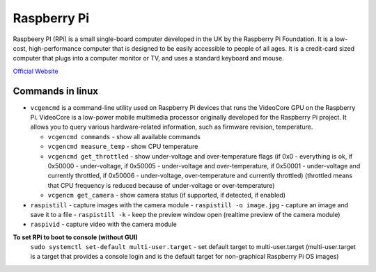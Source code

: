 ============
Raspberry Pi
============
Raspbeery PI (RPi) is a small single-board computer developed in the UK by the Raspberry Pi Foundation. It is a low-cost, 
high-performance computer that is designed to be easily accessible to people of all ages. It is a credit-card sized computer 
that plugs into a computer monitor or TV, and uses a standard keyboard and mouse.

`Official Website <https://www.raspberrypi.org/>`_

Commands in linux
=================

* ``vcgencmd`` is a command-line utility used on Raspberry Pi devices that runs the VideoCore GPU on the Raspberry Pi.
  VideoCore is a low-power mobile multimedia processor originally developed for the Raspberry Pi project. 
  It allows you to query various hardware-related information, such as firmware revision, temperature.

  - ``vcgencmd commands`` - show all available commands
  
  - ``vcgencmd measure_temp`` - show CPU temperature
  
  - ``vcgencmd get_throttled`` - show under-voltage and over-temperature flags (if 0x0 - everything is ok, if 0x50000 - under-voltage, 
    if 0x50005 - under-voltage and over-temperature,
    if 0x50001 - under-voltage and currently throttled, if 0x50006 - under-voltage, over-temperature and currently throttled)
    (throttled means that CPU frequency is reduced because of under-voltage or over-temperature)         
  
  - ``vcgencm get_camera`` - show camera status (if supported, if detected, if enabled)

* ``raspistill`` - capture images with the camera module
  - ``raspistill -o image.jpg`` - capture an image and save it to a file
  - ``raspistill -k`` - keep the preview window open (realtime preview of the camera module)

* ``raspivid`` - capture video with the camera module

**To set RPi to boot to console (without GUI)**
  ``sudo systemctl set-default multi-user.target`` - set default target to multi-user.target (multi-user.target is a target that 
  provides a console login and is the default target for non-graphical Raspberry Pi OS images)

